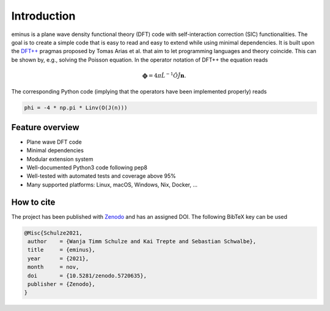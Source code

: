 .. _introduction:

Introduction
************

.. image:: https://img.shields.io/pypi/v/eminus?color=1a962b
   :target: https://pypi.org/project/eminus

.. image:: https://img.shields.io/badge/language-Python3-green
   :target: https://www.python.org

.. image:: https://img.shields.io/badge/license-APACHE2-lightgrey
   :target: https://gitlab.com/wangenau/eminus/-/blob/main/LICENSE

.. image:: https://gitlab.com/wangenau/eminus/badges/main/coverage.svg
   :target: https://gitlab.com/wangenau/eminus/-/graphs/main/charts

.. image:: https://zenodo.org/badge/431079841.svg
   :target: https://zenodo.org/badge/latestdoi/431079841

eminus is a plane wave density functional theory (DFT) code with self-interaction correction (SIC) functionalities.
The goal is to create a simple code that is easy to read and easy to extend while using minimal dependencies.
It is built upon the `DFT++ <https://arxiv.org/abs/cond-mat/9909130>`_ pragmas proposed by Tomas Arias et al. that aim to let programming languages and theory coincide.
This can be shown by, e.g., solving the Poisson equation. In the operator notation of DFT++ the equation reads

.. math::

   \boldsymbol \phi = 4\pi\hat L^{-1}\hat O\hat J \boldsymbol n.

The corresponding Python code (implying that the operators have been implemented properly) reads

.. code-block:: python

   phi = -4 * np.pi * Linv(O(J(n)))

Feature overview
================

..
   Hex color codes:
   729ece   aec7e8
   ff9e4a   ffbb78
   67bf5c   98df8a
   ed665d   ff9896
   ad8bc9   c5b0d5
   a8786e   c49c94
   ed97ca   f7b6c2
   a2a2a2   c7c7c7
   cdcc5d   dbdb8d
   6dccda   9edae5

.. raw:: html

   <link href="https://fonts.googleapis.com/css?family=Comfortaa" rel="stylesheet">
   <style>
   .colored-heading{
      display:table;
      color:black;
      text-align:center;
      padding:0.5em 0;
      margin-bottom:0.5em;
      width:12.5em;
      border-radius:2.5em;
      font-family:'Comfortaa';
      font-weight:bold;
      font-size:0.85em;
   }
   .colored-ul{
      list-style:none;
      padding:0;
      margin:0 0 0.5em;
   }
   .colored-ul > li{
      display:inline-block;
      margin-right:0.125em;
      margin-bottom:0.5em;
      color:black;
      text-align:center;
      padding:0.5em 0;
      width:13em;
      border-radius:2.5em;
      font-family:'Comfortaa';
      font-size:0.85em;
   }
   </style>
   <div class="colored-heading" style="background:#729ece;">Main</div>

* Plane wave DFT code
* Minimal dependencies
* Modular extension system
* Well-documented Python3 code following pep8
* Well-tested with automated tests and coverage above 95%
* Many supported platforms: Linux, macOS, Windows, Nix, Docker, ...

.. raw:: html

   <div class="colored-heading" style="background:#ff9e4a;">Functionals</div>
   <ul class="colored-ul">
      <li style="background:#ffbb78;">LDA,VWN</li>
      <li style="background:#ffbb78;">LDA,PW</li>
      <li style="background:#ffbb78;">LDA,Chachiyo</li>
      <li style="background:#ffbb78;">GGA,PBE</li>
      <li style="background:#ffbb78;">GGA,PBEsol</li>
      <li style="background:#ffbb78;">GGA,Chachiyo</li>
      <li style="background:#ffbb78;">Libxc</li>
   </ul>

   <div class="colored-heading" style="background:#67bf5c;">Potentials</div>
   <ul class="colored-ul">
      <li style="background:#98df8a;">All-electron Coulomb</li>
      <li style="background:#98df8a;">GTH</li>
   </ul>

   <div class="colored-heading" style="background:#ed665d;">SCF</div>
   <ul class="colored-ul">
      <li style="background:#ff9896;">Steepest descent</li>
      <li style="background:#ff9896;">Line minimization</li>
      <li style="background:#ff9896;">Conjugate gradient</li>
      <li style="background:#ff9896;">Customizable schemes</li>
   </ul>

   <div class="colored-heading" style="background:#ad8bc9;">Orbitals</div>
   <ul class="colored-ul">
      <li style="background:#c5b0d5;">Kohn-Sham</li>
      <li style="background:#c5b0d5;">Fermi</li>
      <li style="background:#c5b0d5;">Fermi-Löwdin</li>
      <li style="background:#c5b0d5;">Wannier</li>
   </ul>

   <div class="colored-heading" style="background:#a8786e;">Properties</div>
   <ul class="colored-ul">
      <li style="background:#c49c94;">Energy contributions</li>
      <li style="background:#c49c94;">Dipole moments</li>
      <li style="background:#c49c94;">Ionization potentials</li>
      <li style="background:#c49c94;">Orbital spreads</li>
      <li style="background:#c49c94;">Centers of mass</li>
      <li style="background:#c49c94;">Kinetic energy densities</li>
   </ul>

   <div class="colored-heading" style="background:#ed97ca;">SIC</div>
   <ul class="colored-ul">
      <li style="background:#f7b6c2;">Fixed density SIC</li>
      <li style="background:#f7b6c2;">FLO-SIC</li>
      <li style="background:#f7b6c2;">PyCOM</li>
   </ul>

   <div class="colored-heading" style="background:#a2a2a2;">Visualization</div>
   <ul class="colored-ul">
      <li style="background:#c7c7c7;">Molecules</li>
      <li style="background:#c7c7c7;">Orbitals</li>
      <li style="background:#c7c7c7;">Densities</li>
      <li style="background:#c7c7c7;">Grids</li>
      <li style="background:#c7c7c7;">Files</li>
   </ul>

   <div class="colored-heading" style="background:#cdcc5d;">Files</div>
   <ul class="colored-ul">
      <li style="background:#dbdb8d;">XYZ</li>
      <li style="background:#dbdb8d;">CUBE</li>
      <li style="background:#dbdb8d;">PDB</li>
      <li style="background:#dbdb8d;">JSON</li>
   </ul>

   <div class="colored-heading" style="background:#6dccda;">Domains</div>
   <ul class="colored-ul">
      <li style="background:#9edae5;">Spherical</li>
      <li style="background:#9edae5;">Cuboidal</li>
      <li style="background:#9edae5;">Isovalue</li>
   </ul>

How to cite
===========

The project has been published with `Zenodo <https://doi.org/10.5281/zenodo.5720635>`_ and has an assigned DOI. The following BibTeX key can be used

.. code-block:: TeX

  @Misc{Schulze2021,
   author    = {Wanja Timm Schulze and Kai Trepte and Sebastian Schwalbe},
   title     = {eminus},
   year      = {2021},
   month     = nov,
   doi       = {10.5281/zenodo.5720635},
   publisher = {Zenodo},
  }

